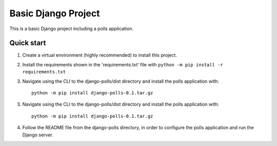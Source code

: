 =====
Basic Django Project
=====

This is a basic Django project including a polls application.

Quick start
-----------

1.  Create a virtual environment (highly recommended) to install this project.

2.  Install the requirements shown in the 'requirements.txt' file with
    ``python -m pip install -r requirements.txt``

3. Navigate using the CLI to the django-polls/dist directory and install the polls application with::

    python -m pip install django-polls-0.1.tar.gz

3. Navigate using the CLI to the django-polls/dist directory and install the polls application with::

    python -m pip install django-polls-0.1.tar.gz

4.  Follow the README file from the django-polls directory, in order to configure the polls application and run the Django server.